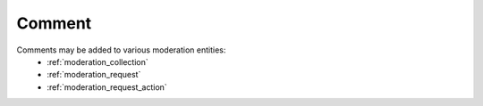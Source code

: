 .. _comment:

Comment
================================================
Comments may be added to various moderation entities: 
 * :ref:`moderation_collection`
 * :ref:`moderation_request`
 * :ref:`moderation_request_action`
